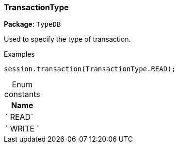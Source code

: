[#_TransactionType]
=== TransactionType

*Package*: `TypeDB`



Used to specify the type of transaction.


[caption=""]
.Examples
[source,cpp]
----
session.transaction(TransactionType.READ);
----

[caption=""]
.Enum constants
// tag::enum_constants[]
[cols="~"]
[options="header"]
|===
|Name
a| ` READ`
a| ` WRITE `
|===
// end::enum_constants[]

